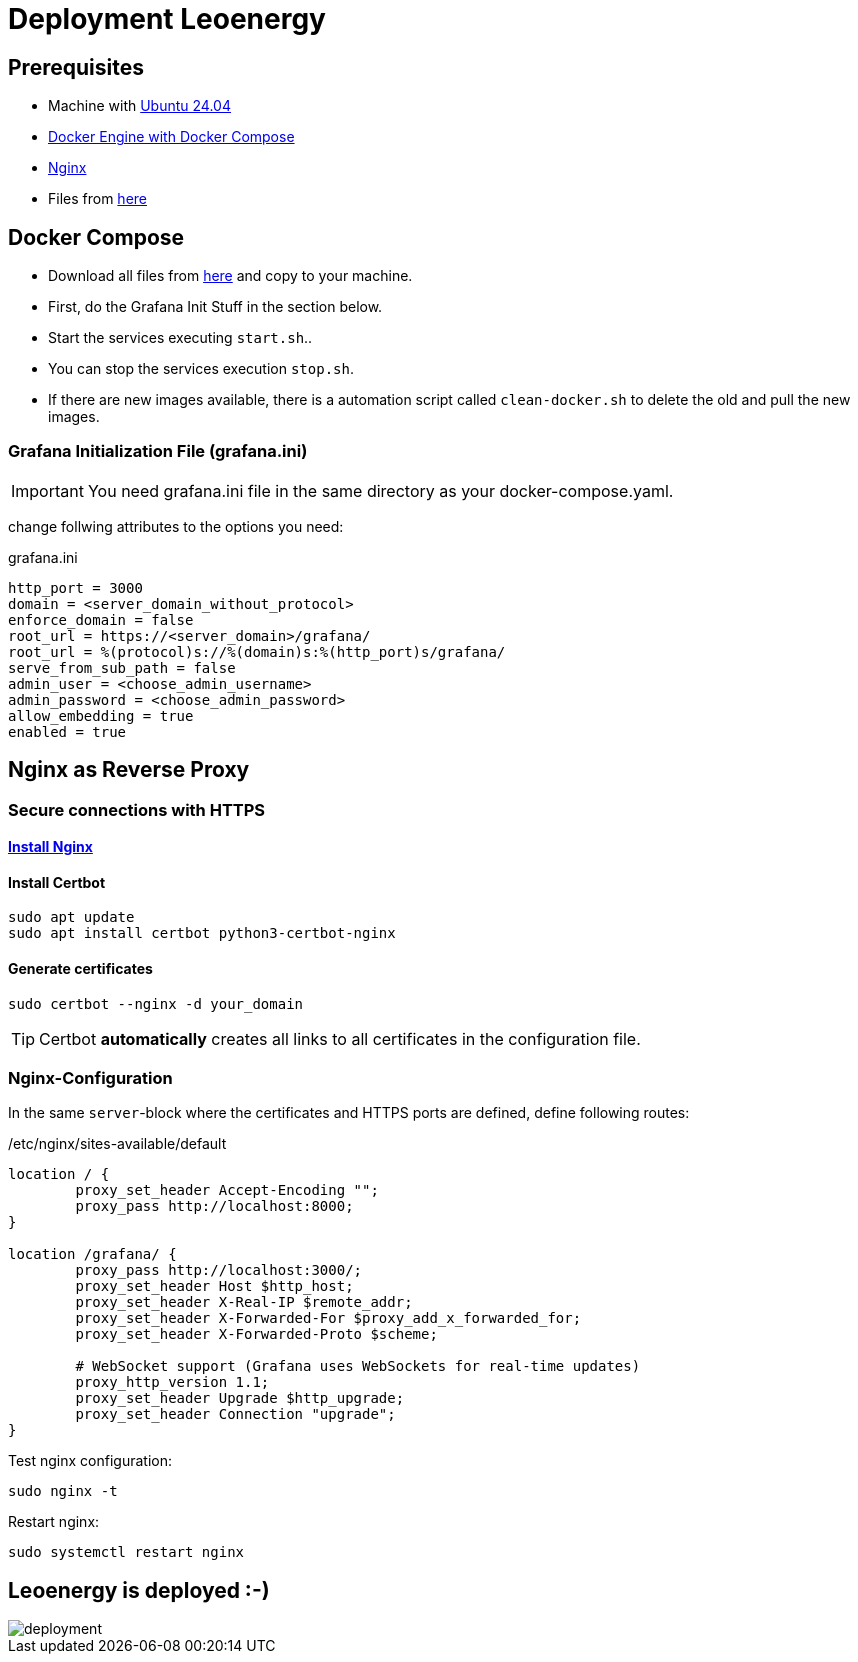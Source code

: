 = Deployment Leoenergy

== Prerequisites
* Machine with https://ubuntu.com/tutorials/install-ubuntu-desktop#1-overview[Ubuntu 24.04]
* https://docs.docker.com/engine/install/ubuntu/[Docker Engine with Docker Compose]
* https://www.digitalocean.com/community/tutorials/how-to-install-nginx-on-ubuntu-20-04[Nginx]
* Files from https://github.com/2324-4bhif-syp/2324-4bhif-syp-project-iot-dashboard/tree/main/compose[here]

== Docker Compose

* Download all files from https://github.com/2324-4bhif-syp/2324-4bhif-syp-project-iot-dashboard/tree/main/compose[here] and copy to your machine.
* First, do the Grafana Init Stuff in the section below.
* Start the services executing `start.sh`..
* You can stop the services execution `stop.sh`.
* If there are new images available, there is a automation script called `clean-docker.sh` to delete the old and pull the new images.

=== Grafana Initialization File (grafana.ini)
IMPORTANT: You need grafana.ini file in the same directory as your docker-compose.yaml.

change follwing attributes to the options you need:

.grafana.ini
[source, ini]
----
http_port = 3000
domain = <server_domain_without_protocol>
enforce_domain = false
root_url = https://<server_domain>/grafana/
root_url = %(protocol)s://%(domain)s:%(http_port)s/grafana/
serve_from_sub_path = false
admin_user = <choose_admin_username>
admin_password = <choose_admin_password>
allow_embedding = true
enabled = true
----

== Nginx as Reverse Proxy

=== Secure connections with HTTPS

==== https://www.digitalocean.com/community/tutorials/how-to-install-nginx-on-ubuntu-20-04[Install Nginx]

==== Install Certbot

[source, bash]
----
sudo apt update
sudo apt install certbot python3-certbot-nginx
----

==== Generate certificates

[source, bash]
----
sudo certbot --nginx -d your_domain
----

TIP: Certbot *automatically* creates all links to all certificates in the configuration file.

=== Nginx-Configuration

In the same `server`-block where the certificates and HTTPS ports are defined, define following routes:

./etc/nginx/sites-available/default
[source]
----
location / {
        proxy_set_header Accept-Encoding "";
        proxy_pass http://localhost:8000;
}

location /grafana/ {
        proxy_pass http://localhost:3000/;
        proxy_set_header Host $http_host;
        proxy_set_header X-Real-IP $remote_addr;
        proxy_set_header X-Forwarded-For $proxy_add_x_forwarded_for;
        proxy_set_header X-Forwarded-Proto $scheme;

        # WebSocket support (Grafana uses WebSockets for real-time updates)
        proxy_http_version 1.1;
        proxy_set_header Upgrade $http_upgrade;
        proxy_set_header Connection "upgrade";
}
----

Test nginx configuration:

[source, bash]
----
sudo nginx -t
----

Restart nginx:

[source, bash]
----
sudo systemctl restart nginx
----

== Leoenergy is deployed :-)

image::files/deployment.png[]
